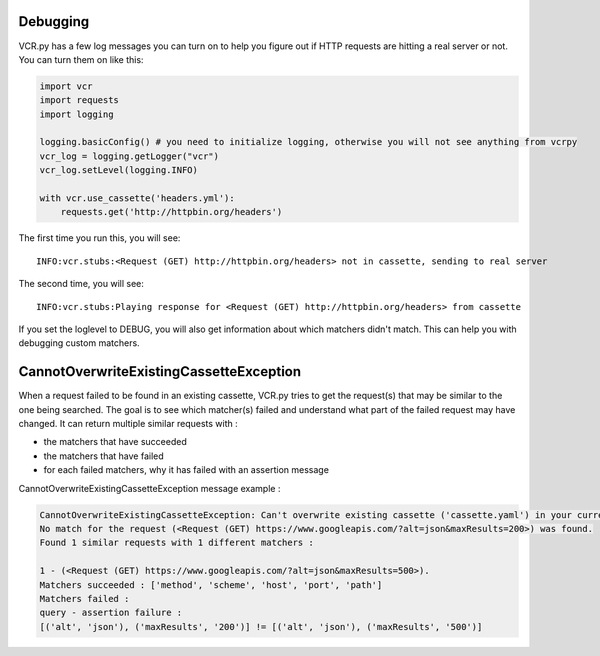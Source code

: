 Debugging
=========

VCR.py has a few log messages you can turn on to help you figure out if
HTTP requests are hitting a real server or not. You can turn them on
like this:

.. code:: python

    import vcr
    import requests
    import logging

    logging.basicConfig() # you need to initialize logging, otherwise you will not see anything from vcrpy
    vcr_log = logging.getLogger("vcr")
    vcr_log.setLevel(logging.INFO)

    with vcr.use_cassette('headers.yml'):
        requests.get('http://httpbin.org/headers')

The first time you run this, you will see::

    INFO:vcr.stubs:<Request (GET) http://httpbin.org/headers> not in cassette, sending to real server

The second time, you will see::

    INFO:vcr.stubs:Playing response for <Request (GET) http://httpbin.org/headers> from cassette

If you set the loglevel to DEBUG, you will also get information about
which matchers didn't match. This can help you with debugging custom
matchers.

CannotOverwriteExistingCassetteException
========================================

When a request failed to be found in an existing cassette,
VCR.py tries to get the request(s) that may be similar to the one being searched.
The goal is to see which matcher(s) failed and understand what part of the failed request may have changed.
It can return multiple similar requests with :

- the matchers that have succeeded
- the matchers that have failed
- for each failed matchers, why it has failed with an assertion message

CannotOverwriteExistingCassetteException message example :

.. code:: python

    CannotOverwriteExistingCassetteException: Can't overwrite existing cassette ('cassette.yaml') in your current record mode ('once').
    No match for the request (<Request (GET) https://www.googleapis.com/?alt=json&maxResults=200>) was found.
    Found 1 similar requests with 1 different matchers :

    1 - (<Request (GET) https://www.googleapis.com/?alt=json&maxResults=500>).
    Matchers succeeded : ['method', 'scheme', 'host', 'port', 'path']
    Matchers failed :
    query - assertion failure :
    [('alt', 'json'), ('maxResults', '200')] != [('alt', 'json'), ('maxResults', '500')]